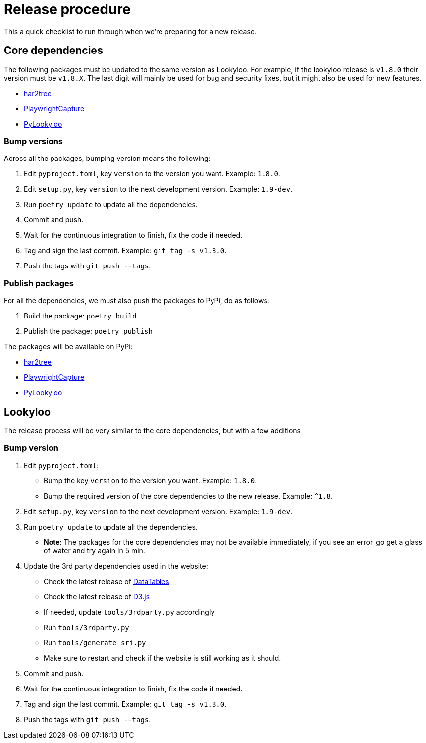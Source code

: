 [id="dev-release"]

= Release procedure

This a quick checklist to run through when we're preparing for a new release.

== Core dependencies

The following packages must be updated to the same version as Lookyloo.
For example, if the lookyloo release is `v1.8.0` their version must be `v1.8.X`.
The last digit will mainly be used for bug and security fixes, but it might also be
used for new features.

* link:https://github.com/Lookyloo/har2tree[har2tree]
* link:https://github.com/Lookyloo/PlaywrightCapture[PlaywrightCapture]
* link:https://github.com/Lookyloo/PyLookyloo[PyLookyloo]


=== Bump versions

Across all the packages, bumping version means the following:

1. Edit `pyproject.toml`, key `version` to the version you want. Example: `1.8.0`.
2. Edit `setup.py`, key `version` to the next development version. Example: `1.9-dev`.
3. Run `poetry update` to update all the dependencies.
4. Commit and push.
5. Wait for the continuous integration to finish, fix the code if needed.
6. Tag and sign the last commit. Example: `git tag -s v1.8.0`.
7. Push the tags with `git push --tags`.

=== Publish packages

For all the dependencies, we must also push the packages to PyPi, do as follows:

1. Build the package: `poetry build`
2. Publish the package: `poetry publish`

The packages will be available on PyPi:

* link:https://pypi.org/project/har2tree/[har2tree]
* link:https://pypi.org/project/PlaywrightCapture[PlaywrightCapture]
* link:https://pypi.org/project/PyLookyloo[PyLookyloo]


== Lookyloo

The release process will be very similar to the core dependencies, but with a few additions

=== Bump version

1. Edit `pyproject.toml`:

    * Bump the key `version` to the version you want. Example: `1.8.0`.
    * Bump the required version of the core dependencies to the new release. Example: `^1.8`.

2. Edit `setup.py`, key `version` to the next development version. Example: `1.9-dev`.
3. Run `poetry update` to update all the dependencies.
    * **Note**: The packages for the core dependencies may not be available immediately,
    if you see an error, go get a glass of water and try again in 5 min.

4. Update the 3rd party dependencies used in the website:

    * Check the latest release of link:https://cdn.datatables.net/releases.html[DataTables]
    * Check the latest release of link:https://github.com/d3/d3/releases[D3.js]
    * If needed, update `tools/3rdparty.py` accordingly
    * Run `tools/3rdparty.py`
    * Run `tools/generate_sri.py`
    * Make sure to restart and check if the website is still working as it should.

5. Commit and push.
6. Wait for the continuous integration to finish, fix the code if needed.
7. Tag and sign the last commit. Example: `git tag -s v1.8.0`.
8. Push the tags with `git push --tags`.
